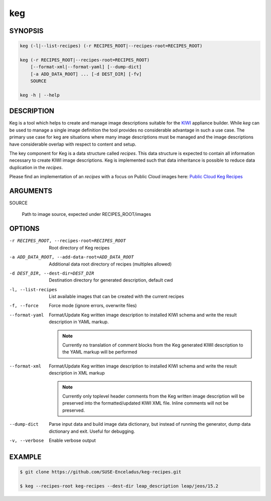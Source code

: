 keg
===

.. _keg_synopsis:

SYNOPSIS
--------

.. code:: bash

   keg (-l|--list-recipes) (-r RECIPES_ROOT|--recipes-root=RECIPES_ROOT)

   keg (-r RECIPES_ROOT|--recipes-root=RECIPES_ROOT)
       [--format-xml|--format-yaml] [--dump-dict]
       [-a ADD_DATA_ROOT] ... [-d DEST_DIR] [-fv]
       SOURCE

   keg -h | --help

DESCRIPTION
-----------

Keg is a tool which helps to create and manage image descriptions suitable
for the `KIWI <https://osinside.github.io/kiwi/>`__ appliance builder.
While `keg` can be used to manage a single image definition the tool provides
no considerable advantage in such a use case. The primary use case for keg
are situations where many image descriptions must be managed and the
image descriptions have considerable overlap with respect to content
and setup.

The key component for Keg is a data structure called `recipes`.
This data structure is expected to contain all information necessary to
create KIWI image descriptions. Keg is implemented such that data inheritance
is possible to reduce data duplication in the `recipes`.

Please find an implementation of an `recipes` with
a focus on Public Cloud images here:
`Public Cloud Keg Recipes <https://github.com/SUSE-Enceladus/keg-recipes>`__

.. _keg_options:

ARGUMENTS
---------

SOURCE

  Path to image source, expected under RECIPES_ROOT/images

OPTIONS
-------

-r RECIPES_ROOT, --recipes-root=RECIPES_ROOT

  Root directory of Keg recipes

-a ADD_DATA_ROOT, --add-data-root=ADD_DATA_ROOT

  Additional data root directory of recipes (multiples allowed)

-d DEST_DIR, --dest-dir=DEST_DIR

  Destination directory for generated description, default cwd

-l, --list-recipes

  List available images that can be created with the current recipes

-f, --force

  Force mode (ignore errors, overwrite files)

--format-yaml

  Format/Update Keg written image description to installed
  KIWI schema and write the result description in YAML markup.

  .. note::

     Currently no translation of comment blocks from the Keg
     generated KIWI description to the YAML markup will be
     performed

--format-xml

  Format/Update Keg written image description to installed
  KIWI schema and write the result description in XML markup

  .. note::

     Currently only toplevel header comments from the Keg
     written image description will be preserved into the
     formatted/updated KIWI XML file. Inline comments will
     not be preserved.

--dump-dict

  Parse input data and build image data dictionary, but instead
  of running the generator, dump data dictionary and exit. Useful
  for debugging.

-v, --verbose

  Enable verbose output

EXAMPLE
-------

.. code:: bash

   $ git clone https://github.com/SUSE-Enceladus/keg-recipes.git

   $ keg --recipes-root keg-recipes --dest-dir leap_description leap/jeos/15.2
